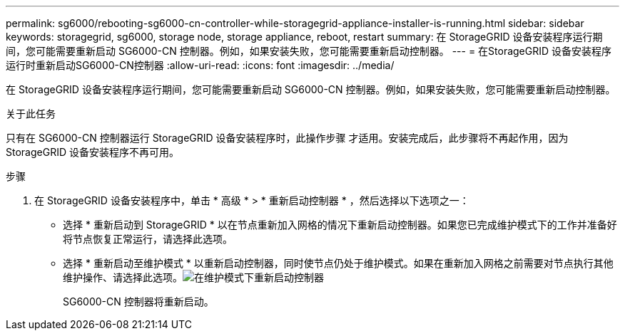 ---
permalink: sg6000/rebooting-sg6000-cn-controller-while-storagegrid-appliance-installer-is-running.html 
sidebar: sidebar 
keywords: storagegrid, sg6000, storage node, storage appliance, reboot, restart 
summary: 在 StorageGRID 设备安装程序运行期间，您可能需要重新启动 SG6000-CN 控制器。例如，如果安装失败，您可能需要重新启动控制器。 
---
= 在StorageGRID 设备安装程序运行时重新启动SG6000-CN控制器
:allow-uri-read: 
:icons: font
:imagesdir: ../media/


[role="lead"]
在 StorageGRID 设备安装程序运行期间，您可能需要重新启动 SG6000-CN 控制器。例如，如果安装失败，您可能需要重新启动控制器。

.关于此任务
只有在 SG6000-CN 控制器运行 StorageGRID 设备安装程序时，此操作步骤 才适用。安装完成后，此步骤将不再起作用，因为 StorageGRID 设备安装程序不再可用。

.步骤
. 在 StorageGRID 设备安装程序中，单击 * 高级 * > * 重新启动控制器 * ，然后选择以下选项之一：
+
** 选择 * 重新启动到 StorageGRID * 以在节点重新加入网格的情况下重新启动控制器。如果您已完成维护模式下的工作并准备好将节点恢复正常运行，请选择此选项。
** 选择 * 重新启动至维护模式 * 以重新启动控制器，同时使节点仍处于维护模式。如果在重新加入网格之前需要对节点执行其他维护操作、请选择此选项。image:../media/reboot_controller_from_maintenance_mode.png["在维护模式下重新启动控制器"]
+
SG6000-CN 控制器将重新启动。




